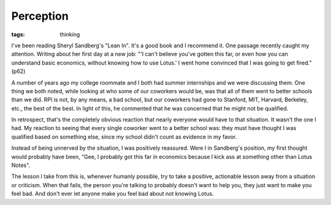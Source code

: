 
Perception
==========

:tags: thinking

I've been reading Sheryl Sandberg's "Lean In". It's a good book and I recommend
it. One passage recently caught my attention. Writing about her first day at a
new job: "'I can't believe you've gotten this far, or even how you can
understand basic economics, without knowing how to use Lotus.' I went home
convinced that I was going to get fired." (p62)

A number of years ago my college roommate and I both had summer internships
and we were discussing them. One thing we both noted, while looking at who some
of our coworkers would be, was that all of them went to better schools than we
did. RPI is not, by any means, a bad school, but our coworkers had gone to
Stanford, MIT, Harvard, Berkeley, etc., the best of the best. In light of this,
he commented that he was concerned that he might not be qualified.

In retrospect, that's the completely obvious reaction that nearly everyone
would have to that situation. It wasn't the one I had. My reaction to seeing
that every single coworker went to a better school was: they must have thought
I was qualified based on something else, since my school didn't count as
evidence in my favor.

Instead of being unnerved by the situation, I was positively reassured. Were
I in Sandberg's position, my first thought would probably have been, "Gee, I
probably got this far in economics because I kick ass at something other than
Lotus Notes".

The lesson I take from this is, whenever humanly possible, try to take a
positive, actionable lesson away from a situation or criticism. When that
fails, the person you're talking to probably doesn't want to help you, they
just want to make you feel bad. And don't ever let anyone make you feel bad
about not knowing Lotus.
